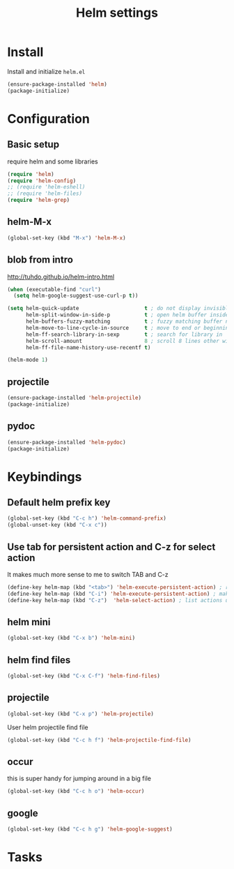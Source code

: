 #+TITLE: Helm settings

* Install
Install and initialize  =helm.el=
#+BEGIN_SRC emacs-lisp
  (ensure-package-installed 'helm)
  (package-initialize)
#+END_SRC
* Configuration
** Basic setup
require helm and some libraries
#+BEGIN_SRC emacs-lisp
  (require 'helm)
  (require 'helm-config)
  ;; (require 'helm-eshell)
  ;; (require 'helm-files)
  (require 'helm-grep)
#+END_SRC
** helm-M-x
#+BEGIN_SRC emacs-lisp
  (global-set-key (kbd "M-x") 'helm-M-x)
#+END_SRC
** blob from intro
http://tuhdo.github.io/helm-intro.html
#+BEGIN_SRC emacs-lisp
  (when (executable-find "curl")
    (setq helm-google-suggest-use-curl-p t))

  (setq helm-quick-update                     t ; do not display invisible candidates
        helm-split-window-in-side-p           t ; open helm buffer inside current window, not occupy whole other window
        helm-buffers-fuzzy-matching           t ; fuzzy matching buffer names when non--nil
        helm-move-to-line-cycle-in-source     t ; move to end or beginning of source when reaching top or bottom of source.
        helm-ff-search-library-in-sexp        t ; search for library in `require' and `declare-function' sexp.
        helm-scroll-amount                    8 ; scroll 8 lines other window using M-<next>/M-<prior>
        helm-ff-file-name-history-use-recentf t)

  (helm-mode 1)
#+END_SRC
** projectile
#+BEGIN_SRC emacs-lisp
(ensure-package-installed 'helm-projectile)
(package-initialize)
#+END_SRC
** pydoc
#+BEGIN_SRC emacs-lisp
(ensure-package-installed 'helm-pydoc)
(package-initialize)
#+END_SRC
* Keybindings
** Default helm prefix key
#+BEGIN_SRC emacs-lisp
  (global-set-key (kbd "C-c h") 'helm-command-prefix)
  (global-unset-key (kbd "C-x c"))
#+END_SRC

** Use tab for persistent action and C-z for select action
It makes much more sense to me to switch TAB and C-z
#+BEGIN_SRC emacs-lisp
(define-key helm-map (kbd "<tab>") 'helm-execute-persistent-action) ; rebind tab to run persistent action
(define-key helm-map (kbd "C-i") 'helm-execute-persistent-action) ; make TAB works in terminal
(define-key helm-map (kbd "C-z")  'helm-select-action) ; list actions using C-z
#+END_SRC

** helm mini
#+BEGIN_SRC emacs-lisp
  (global-set-key (kbd "C-x b") 'helm-mini)
#+END_SRC

** helm find files
#+BEGIN_SRC emacs-lisp
  (global-set-key (kbd "C-x C-f") 'helm-find-files)
#+END_SRC

** projectile
#+BEGIN_SRC emacs-lisp
  (global-set-key (kbd "C-x p") 'helm-projectile)
#+END_SRC

User helm projectile find file
#+BEGIN_SRC emacs-lisp
  (global-set-key (kbd "C-c h f") 'helm-projectile-find-file)
#+END_SRC
** occur
this is super handy for jumping around in a big file
#+BEGIN_SRC emacs-lisp
  (global-set-key (kbd "C-c h o") 'helm-occur)
#+END_SRC

** google
#+BEGIN_SRC emacs-lisp
  (global-set-key (kbd "C-c h g") 'helm-google-suggest)
#+END_SRC
* Tasks
